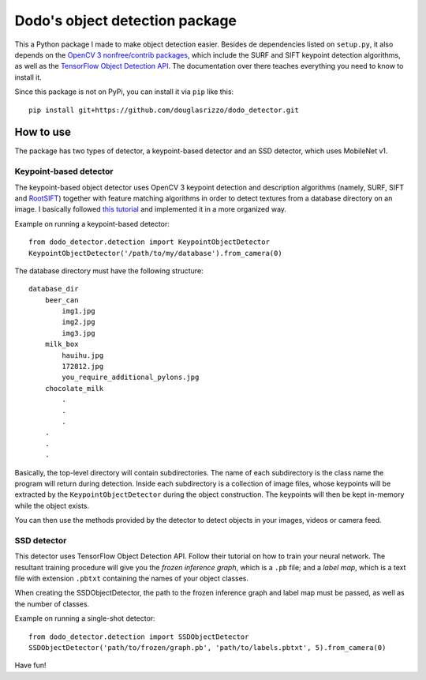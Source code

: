 Dodo's object detection package
===============================

This a Python package I made to make object detection easier. Besides de
dependencies listed on ``setup.py``, it also depends on the `OpenCV 3
nonfree/contrib packages <https://github.com/opencv/opencv_contrib>`__,
which include the SURF and SIFT keypoint detection algorithms, as well
as the `TensorFlow Object Detection
API <https://github.com/tensorflow/models/tree/master/research/object_detection>`__.
The documentation over there teaches everything you need to know to
install it.

Since this package is not on PyPi, you can install it via ``pip`` like
this:

::

   pip install git+https://github.com/douglasrizzo/dodo_detector.git

How to use
----------

The package has two types of detector, a keypoint-based detector and an
SSD detector, which uses MobileNet v1.

Keypoint-based detector
~~~~~~~~~~~~~~~~~~~~~~~

The keypoint-based object detector uses OpenCV 3 keypoint detection and
description algorithms (namely, SURF, SIFT and
`RootSIFT <https://www.pyimagesearch.com/2015/04/13/implementing-rootsift-in-python-and-opencv/>`__)
together with feature matching algorithms in order to detect textures
from a database directory on an image. I basically followed `this
tutorial <https://docs.opencv.org/3.4.1/d1/de0/tutorial_py_feature_homography.html>`__
and implemented it in a more organized way.

Example on running a keypoint-based detector:

::

   from dodo_detector.detection import KeypointObjectDetector
   KeypointObjectDetector('/path/to/my/database').from_camera(0)

The database directory must have the following structure:

::

   database_dir
       beer_can
           img1.jpg
           img2.jpg
           img3.jpg
       milk_box
           hauihu.jpg
           172812.jpg
           you_require_additional_pylons.jpg
       chocolate_milk
           .
           .
           .
       .
       .
       .

Basically, the top-level directory will contain subdirectories. The name
of each subdirectory is the class name the program will return during
detection. Inside each subdirectory is a collection of image files,
whose keypoints will be extracted by the ``KeypointObjectDetector``
during the object construction. The keypoints will then be kept
in-memory while the object exists.

You can then use the methods provided by the detector to detect objects
in your images, videos or camera feed.

SSD detector
~~~~~~~~~~~~

This detector uses TensorFlow Object Detection API. Follow their
tutorial on how to train your neural network. The resultant training
procedure will give you the *frozen inference graph*, which is a ``.pb``
file; and a *label map*, which is a text file with extension ``.pbtxt``
containing the names of your object classes.

When creating the SSDObjectDetector, the path to the frozen inference
graph and label map must be passed, as well as the number of classes.

Example on running a single-shot detector:

::

   from dodo_detector.detection import SSDObjectDetector
   SSDObjectDetector('path/to/frozen/graph.pb', 'path/to/labels.pbtxt', 5).from_camera(0)

Have fun!
